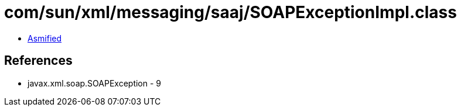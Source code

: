 = com/sun/xml/messaging/saaj/SOAPExceptionImpl.class

 - link:SOAPExceptionImpl-asmified.java[Asmified]

== References

 - javax.xml.soap.SOAPException - 9
